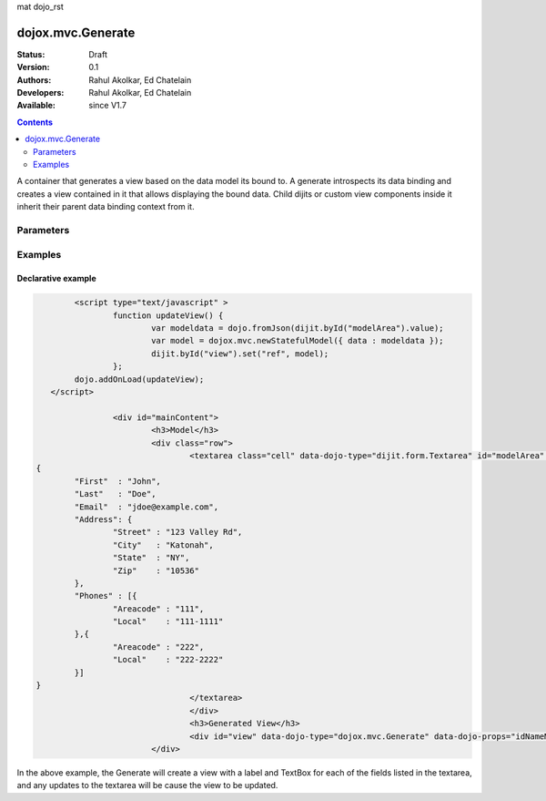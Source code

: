 mat dojo_rst

dojox.mvc.Generate
===================

:Status: Draft
:Version: 0.1
:Authors: Rahul Akolkar, Ed Chatelain
:Developers: Rahul Akolkar, Ed Chatelain
:Available: since V1.7


.. contents::
   :depth: 2

A container that generates a view based on the data model its bound to. A generate introspects its data binding and creates a view contained in it that allows displaying the bound data. Child dijits or custom view components inside it inherit their parent data binding context from it.


======================
Parameters
======================


========
Examples
========

Declarative example
--------------------

.. code-block :: html

		<script type="text/javascript" >	
			function updateView() {
				var modeldata = dojo.fromJson(dijit.byId("modelArea").value);
				var model = dojox.mvc.newStatefulModel({ data : modeldata });
				dijit.byId("view").set("ref", model);
			};
		dojo.addOnLoad(updateView);
	   </script>

			<div id="mainContent">
				<h3>Model</h3>
				<div class="row">
					<textarea class="cell" data-dojo-type="dijit.form.Textarea" id="modelArea" data-dojo-props="onBlur: updateView">
	{
		"First"  : "John",
		"Last"   : "Doe",
		"Email"  : "jdoe@example.com",
		"Address": {
			"Street" : "123 Valley Rd",
			"City"   : "Katonah",
			"State"	 : "NY",
			"Zip"    : "10536"
		},
		"Phones" : [{
			"Areacode" : "111",
			"Local"	   : "111-1111"
		},{
			"Areacode" : "222",
			"Local"	   : "222-2222"
		}]
	}
					</textarea>
					</div>
					<h3>Generated View</h3>
					<div id="view" data-dojo-type="dojox.mvc.Generate" data-dojo-props="idNameMapping:{'String' : 'view_t'}"></div>
				</div>

In the above example, the Generate will create a view with a label and TextBox for each of the fields listed in the textarea, and any updates to the textarea will be cause the view to be updated.
